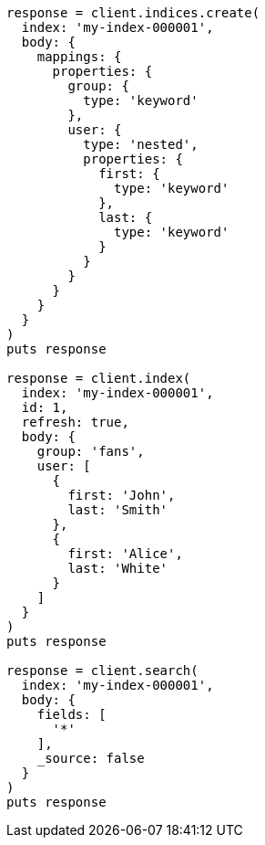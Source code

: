 [source, ruby]
----
response = client.indices.create(
  index: 'my-index-000001',
  body: {
    mappings: {
      properties: {
        group: {
          type: 'keyword'
        },
        user: {
          type: 'nested',
          properties: {
            first: {
              type: 'keyword'
            },
            last: {
              type: 'keyword'
            }
          }
        }
      }
    }
  }
)
puts response

response = client.index(
  index: 'my-index-000001',
  id: 1,
  refresh: true,
  body: {
    group: 'fans',
    user: [
      {
        first: 'John',
        last: 'Smith'
      },
      {
        first: 'Alice',
        last: 'White'
      }
    ]
  }
)
puts response

response = client.search(
  index: 'my-index-000001',
  body: {
    fields: [
      '*'
    ],
    _source: false
  }
)
puts response
----
